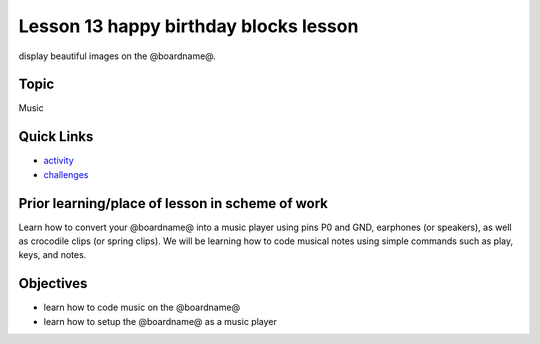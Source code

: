 
Lesson 13 happy birthday blocks lesson
=========================================

display beautiful images on the @boardname@.

Topic
-----

Music

Quick Links
-----------


* `activity </lessons/happy-birthday/activity>`_
* `challenges </lessons/happy-birthday/challenges>`_

Prior learning/place of lesson in scheme of work
------------------------------------------------

Learn how to convert your @boardname@ into a music player using pins P0 and GND, earphones (or speakers), as well as crocodile clips (or spring clips). 
We will be learning how to code musical notes using simple commands such as play, keys, and notes.

Objectives
----------


* learn how to code music on the @boardname@
* learn how to setup the @boardname@ as a music player
